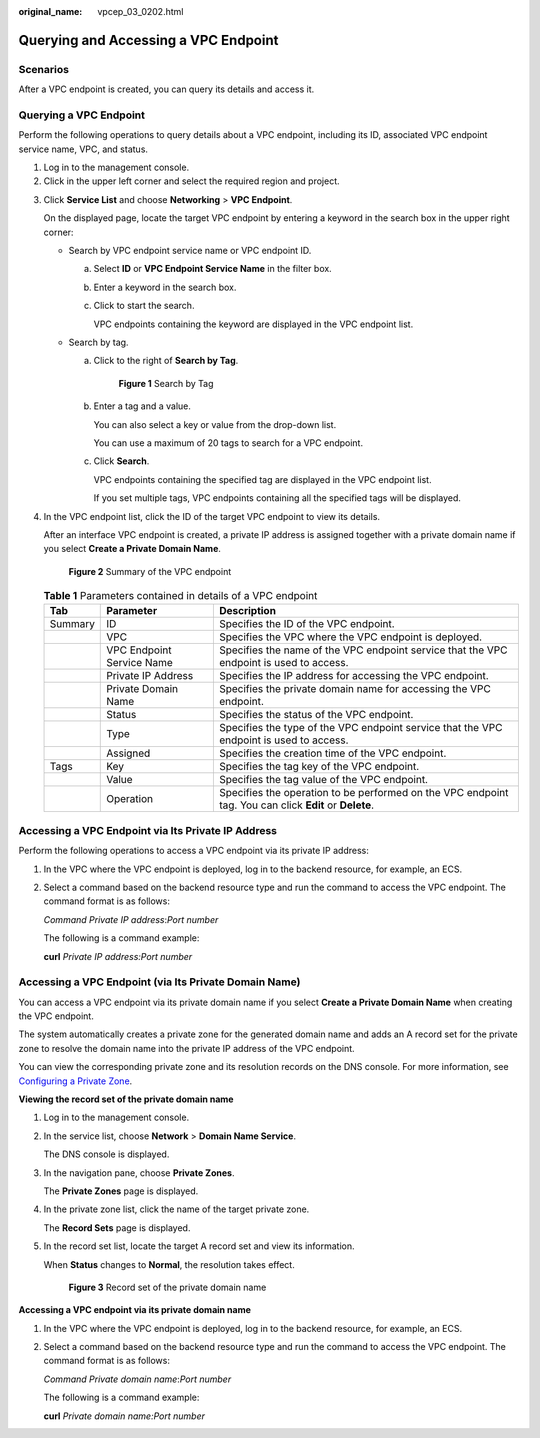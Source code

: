 :original_name: vpcep_03_0202.html

.. _vpcep_03_0202:

Querying and Accessing a VPC Endpoint
=====================================

Scenarios
---------

After a VPC endpoint is created, you can query its details and access it.

Querying a VPC Endpoint
-----------------------

Perform the following operations to query details about a VPC endpoint, including its ID, associated VPC endpoint service name, VPC, and status.

#. Log in to the management console.
#. Click |image1| in the upper left corner and select the required region and project.

3. Click **Service List** and choose **Networking** > **VPC Endpoint**.

   On the displayed page, locate the target VPC endpoint by entering a keyword in the search box in the upper right corner:

   -  Search by VPC endpoint service name or VPC endpoint ID.

      a. Select **ID** or **VPC Endpoint Service Name** in the filter box.

      b. Enter a keyword in the search box.

      c. Click |image2| to start the search.

         VPC endpoints containing the keyword are displayed in the VPC endpoint list.

   -  Search by tag.

      a. Click |image3| to the right of **Search by Tag**.


         .. figure:: /_static/images/en-us_image_0000001124400993.png
            :alt: **Figure 1** Search by Tag

            **Figure 1** Search by Tag

      b. Enter a tag and a value.

         You can also select a key or value from the drop-down list.

         You can use a maximum of 20 tags to search for a VPC endpoint.

      c. Click **Search**.

         VPC endpoints containing the specified tag are displayed in the VPC endpoint list.

         If you set multiple tags, VPC endpoints containing all the specified tags will be displayed.

4. In the VPC endpoint list, click the ID of the target VPC endpoint to view its details.

   After an interface VPC endpoint is created, a private IP address is assigned together with a private domain name if you select **Create a Private Domain Name**.

   .. _vpcep_03_0202__fig735142618538:

   .. figure:: /_static/images/en-us_image_0000001632178569.png
      :alt: **Figure 2** Summary of the VPC endpoint

      **Figure 2** Summary of the VPC endpoint

   .. table:: **Table 1** Parameters contained in details of a VPC endpoint

      +---------+---------------------------+--------------------------------------------------------------------------------------------------------+
      | Tab     | Parameter                 | Description                                                                                            |
      +=========+===========================+========================================================================================================+
      | Summary | ID                        | Specifies the ID of the VPC endpoint.                                                                  |
      +---------+---------------------------+--------------------------------------------------------------------------------------------------------+
      |         | VPC                       | Specifies the VPC where the VPC endpoint is deployed.                                                  |
      +---------+---------------------------+--------------------------------------------------------------------------------------------------------+
      |         | VPC Endpoint Service Name | Specifies the name of the VPC endpoint service that the VPC endpoint is used to access.                |
      +---------+---------------------------+--------------------------------------------------------------------------------------------------------+
      |         | Private IP Address        | Specifies the IP address for accessing the VPC endpoint.                                               |
      +---------+---------------------------+--------------------------------------------------------------------------------------------------------+
      |         | Private Domain Name       | Specifies the private domain name for accessing the VPC endpoint.                                      |
      +---------+---------------------------+--------------------------------------------------------------------------------------------------------+
      |         | Status                    | Specifies the status of the VPC endpoint.                                                              |
      +---------+---------------------------+--------------------------------------------------------------------------------------------------------+
      |         | Type                      | Specifies the type of the VPC endpoint service that the VPC endpoint is used to access.                |
      +---------+---------------------------+--------------------------------------------------------------------------------------------------------+
      |         | Assigned                  | Specifies the creation time of the VPC endpoint.                                                       |
      +---------+---------------------------+--------------------------------------------------------------------------------------------------------+
      | Tags    | Key                       | Specifies the tag key of the VPC endpoint.                                                             |
      +---------+---------------------------+--------------------------------------------------------------------------------------------------------+
      |         | Value                     | Specifies the tag value of the VPC endpoint.                                                           |
      +---------+---------------------------+--------------------------------------------------------------------------------------------------------+
      |         | Operation                 | Specifies the operation to be performed on the VPC endpoint tag. You can click **Edit** or **Delete**. |
      +---------+---------------------------+--------------------------------------------------------------------------------------------------------+

Accessing a VPC Endpoint via Its Private IP Address
---------------------------------------------------

Perform the following operations to access a VPC endpoint via its private IP address:

#. In the VPC where the VPC endpoint is deployed, log in to the backend resource, for example, an ECS.

#. Select a command based on the backend resource type and run the command to access the VPC endpoint. The command format is as follows:

   *Command* *Private IP address*:*Port number*

   The following is a command example:

   **curl** *Private IP address:Port number*

Accessing a VPC Endpoint (via Its Private Domain Name)
------------------------------------------------------

You can access a VPC endpoint via its private domain name if you select **Create a Private Domain Name** when creating the VPC endpoint.

The system automatically creates a private zone for the generated domain name and adds an A record set for the private zone to resolve the domain name into the private IP address of the VPC endpoint.

You can view the corresponding private zone and its resolution records on the DNS console. For more information, see `Configuring a Private Zone <https://docs.otc.t-systems.com/en-us/usermanual/dns/dns_qs_0006.html>`__.

**Viewing the record set of the private domain name**

#. Log in to the management console.

#. In the service list, choose **Network** > **Domain Name Service**.

   The DNS console is displayed.

#. In the navigation pane, choose **Private Zones**.

   The **Private Zones** page is displayed.

4. In the private zone list, click the name of the target private zone.

   The **Record Sets** page is displayed.

5. In the record set list, locate the target A record set and view its information.

   When **Status** changes to **Normal**, the resolution takes effect.


   .. figure:: /_static/images/en-us_image_0289945896.png
      :alt: **Figure 3** Record set of the private domain name

      **Figure 3** Record set of the private domain name

**Accessing a VPC endpoint via its private domain name**

#. In the VPC where the VPC endpoint is deployed, log in to the backend resource, for example, an ECS.

#. Select a command based on the backend resource type and run the command to access the VPC endpoint. The command format is as follows:

   *Command* *Private domain name*:*Port number*

   The following is a command example:

   **curl** *Private domain name:Port number*

.. |image1| image:: /_static/images/en-us_image_0289945877.png
.. |image2| image:: /_static/images/en-us_image_0270653586.png
.. |image3| image:: /_static/images/en-us_image_0270653585.png
